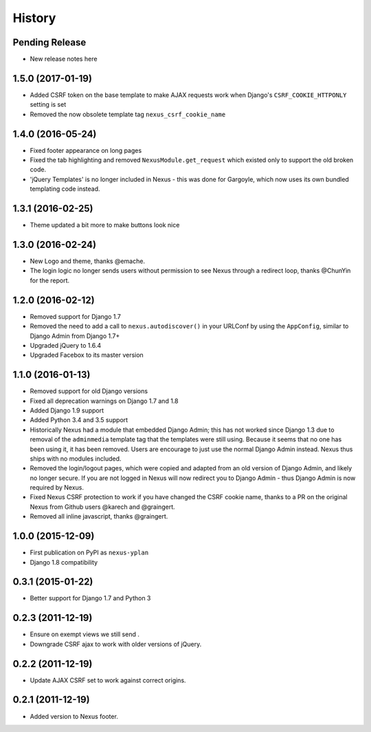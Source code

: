 .. :changelog:

=======
History
=======

Pending Release
---------------

* New release notes here

1.5.0 (2017-01-19)
------------------

* Added CSRF token on the base template to make AJAX requests work when Django's ``CSRF_COOKIE_HTTPONLY`` setting is
  set
* Removed the now obsolete template tag ``nexus_csrf_cookie_name``

1.4.0 (2016-05-24)
------------------

* Fixed footer appearance on long pages
* Fixed the tab highlighting and removed ``NexusModule.get_request`` which existed only to support the old broken code.
* 'jQuery Templates' is no longer included in Nexus - this was done for Gargoyle, which now uses its own bundled
  templating code instead.

1.3.1 (2016-02-25)
------------------

* Theme updated a bit more to make buttons look nice

1.3.0 (2016-02-24)
------------------

* New Logo and theme, thanks @emache.
* The login logic no longer sends users without permission to see Nexus through a redirect loop, thanks @ChunYin for
  the report.

1.2.0 (2016-02-12)
------------------

* Removed support for Django 1.7
* Removed the need to add a call to ``nexus.autodiscover()`` in your URLConf by using the ``AppConfig``, similar to
  Django Admin from Django 1.7+
* Upgraded jQuery to 1.6.4
* Upgraded Facebox to its master version

1.1.0 (2016-01-13)
------------------

* Removed support for old Django versions
* Fixed all deprecation warnings on Django 1.7 and 1.8
* Added Django 1.9 support
* Added Python 3.4 and 3.5 support
* Historically Nexus had a module that embedded Django Admin; this has not worked since Django 1.3 due to removal of
  the ``adminmedia`` template tag that the templates were still using. Because it seems that no one has been using it,
  it has been removed. Users are encourage to just use the normal Django Admin instead. Nexus thus ships with no
  modules included.
* Removed the login/logout pages, which were copied and adapted from an old version of Django Admin, and likely no
  longer secure. If you are not logged in Nexus will now redirect you to Django Admin - thus Django Admin is now
  required by Nexus.
* Fixed Nexus CSRF protection to work if you have changed the CSRF cookie name,
  thanks to a PR on the original Nexus from Github users @karech and
  @graingert.
* Removed all inline javascript, thanks @graingert.

1.0.0 (2015-12-09)
------------------

* First publication on PyPI as ``nexus-yplan``
* Django 1.8 compatibility

0.3.1 (2015-01-22)
------------------

* Better support for Django 1.7 and Python 3

0.2.3 (2011-12-19)
------------------

* Ensure on exempt views we still send .
* Downgrade CSRF ajax to work with older versions of jQuery.

0.2.2 (2011-12-19)
------------------

* Update AJAX CSRF set to work against correct origins.

0.2.1 (2011-12-19)
------------------

* Added version to Nexus footer.
